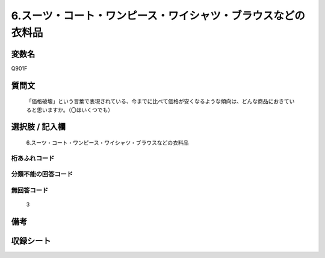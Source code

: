 .. title:: Q901F
.. rst-class:: item
====================================================================================================
6.スーツ・コート・ワンピース・ワイシャツ・ブラウスなどの衣料品
====================================================================================================

.. rst-class:: varname
変数名
==================

Q901F

.. rst-class:: question
質問文
==================


   「価格破壊」という言葉で表現されている、今までに比べて価格が安くなるような傾向は、どんな商品におきていると思いますか。（〇はいくつでも）



.. rst-class:: answer
選択肢 / 記入欄
======================

  6.スーツ・コート・ワンピース・ワイシャツ・ブラウスなどの衣料品



.. rst-class:: overflow
桁あふれコード
-------------------------------
  


.. rst-class:: not_available
分類不能の回答コード
-------------------------------------
  


.. rst-class:: not_available
無回答コード
-------------------------------------
  3


.. rst-class:: bikou
備考
==================



.. rst-class:: include_sheet
収録シート
=======================================
.. hlist::
   :columns: 3
   
   
   * p3_4
   
   


.. index:: Q901F